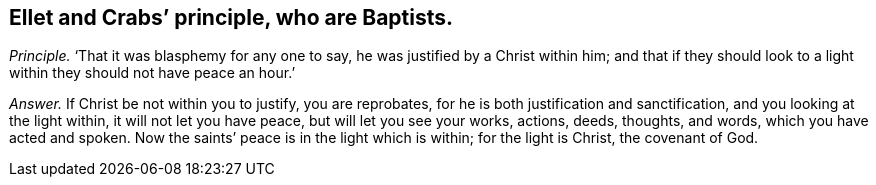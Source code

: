 [.style-blurb, short="Ellet and Crabs"]
== Ellet and Crabs`' principle, who are Baptists.

[.discourse-part]
_Principle._ '`That it was blasphemy for any one to say, he was justified by a Christ within him;
and that if they should look to a light within they should not have peace an hour.`'

[.discourse-part]
_Answer._ If Christ be not within you to justify, you are reprobates,
for he is both justification and sanctification, and you looking at the light within,
it will not let you have peace, but will let you see your works, actions, deeds,
thoughts, and words, which you have acted and spoken.
Now the saints`' peace is in the light which is within; for the light is Christ,
the covenant of God.
